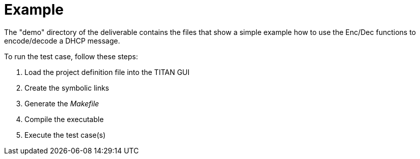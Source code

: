 = Example

The "demo" directory of the deliverable contains the files that show a simple example how to use the Enc/Dec functions to encode/decode a DHCP message.

To run the test case, follow these steps:

1. Load the project definition file into the TITAN GUI
2. Create the symbolic links
3. Generate the _Makefile_
4. Compile the executable
5. Execute the test case(s)
